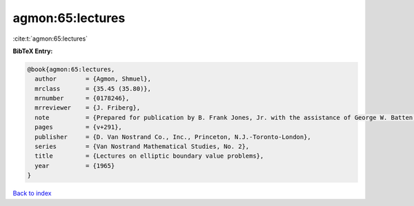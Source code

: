 agmon:65:lectures
=================

:cite:t:`agmon:65:lectures`

**BibTeX Entry:**

.. code-block:: bibtex

   @book{agmon:65:lectures,
     author        = {Agmon, Shmuel},
     mrclass       = {35.45 (35.80)},
     mrnumber      = {0178246},
     mrreviewer    = {J. Friberg},
     note          = {Prepared for publication by B. Frank Jones, Jr. with the assistance of George W. Batten, Jr.},
     pages         = {v+291},
     publisher     = {D. Van Nostrand Co., Inc., Princeton, N.J.-Toronto-London},
     series        = {Van Nostrand Mathematical Studies, No. 2},
     title         = {Lectures on elliptic boundary value problems},
     year          = {1965}
   }

`Back to index <../By-Cite-Keys.rst>`_
